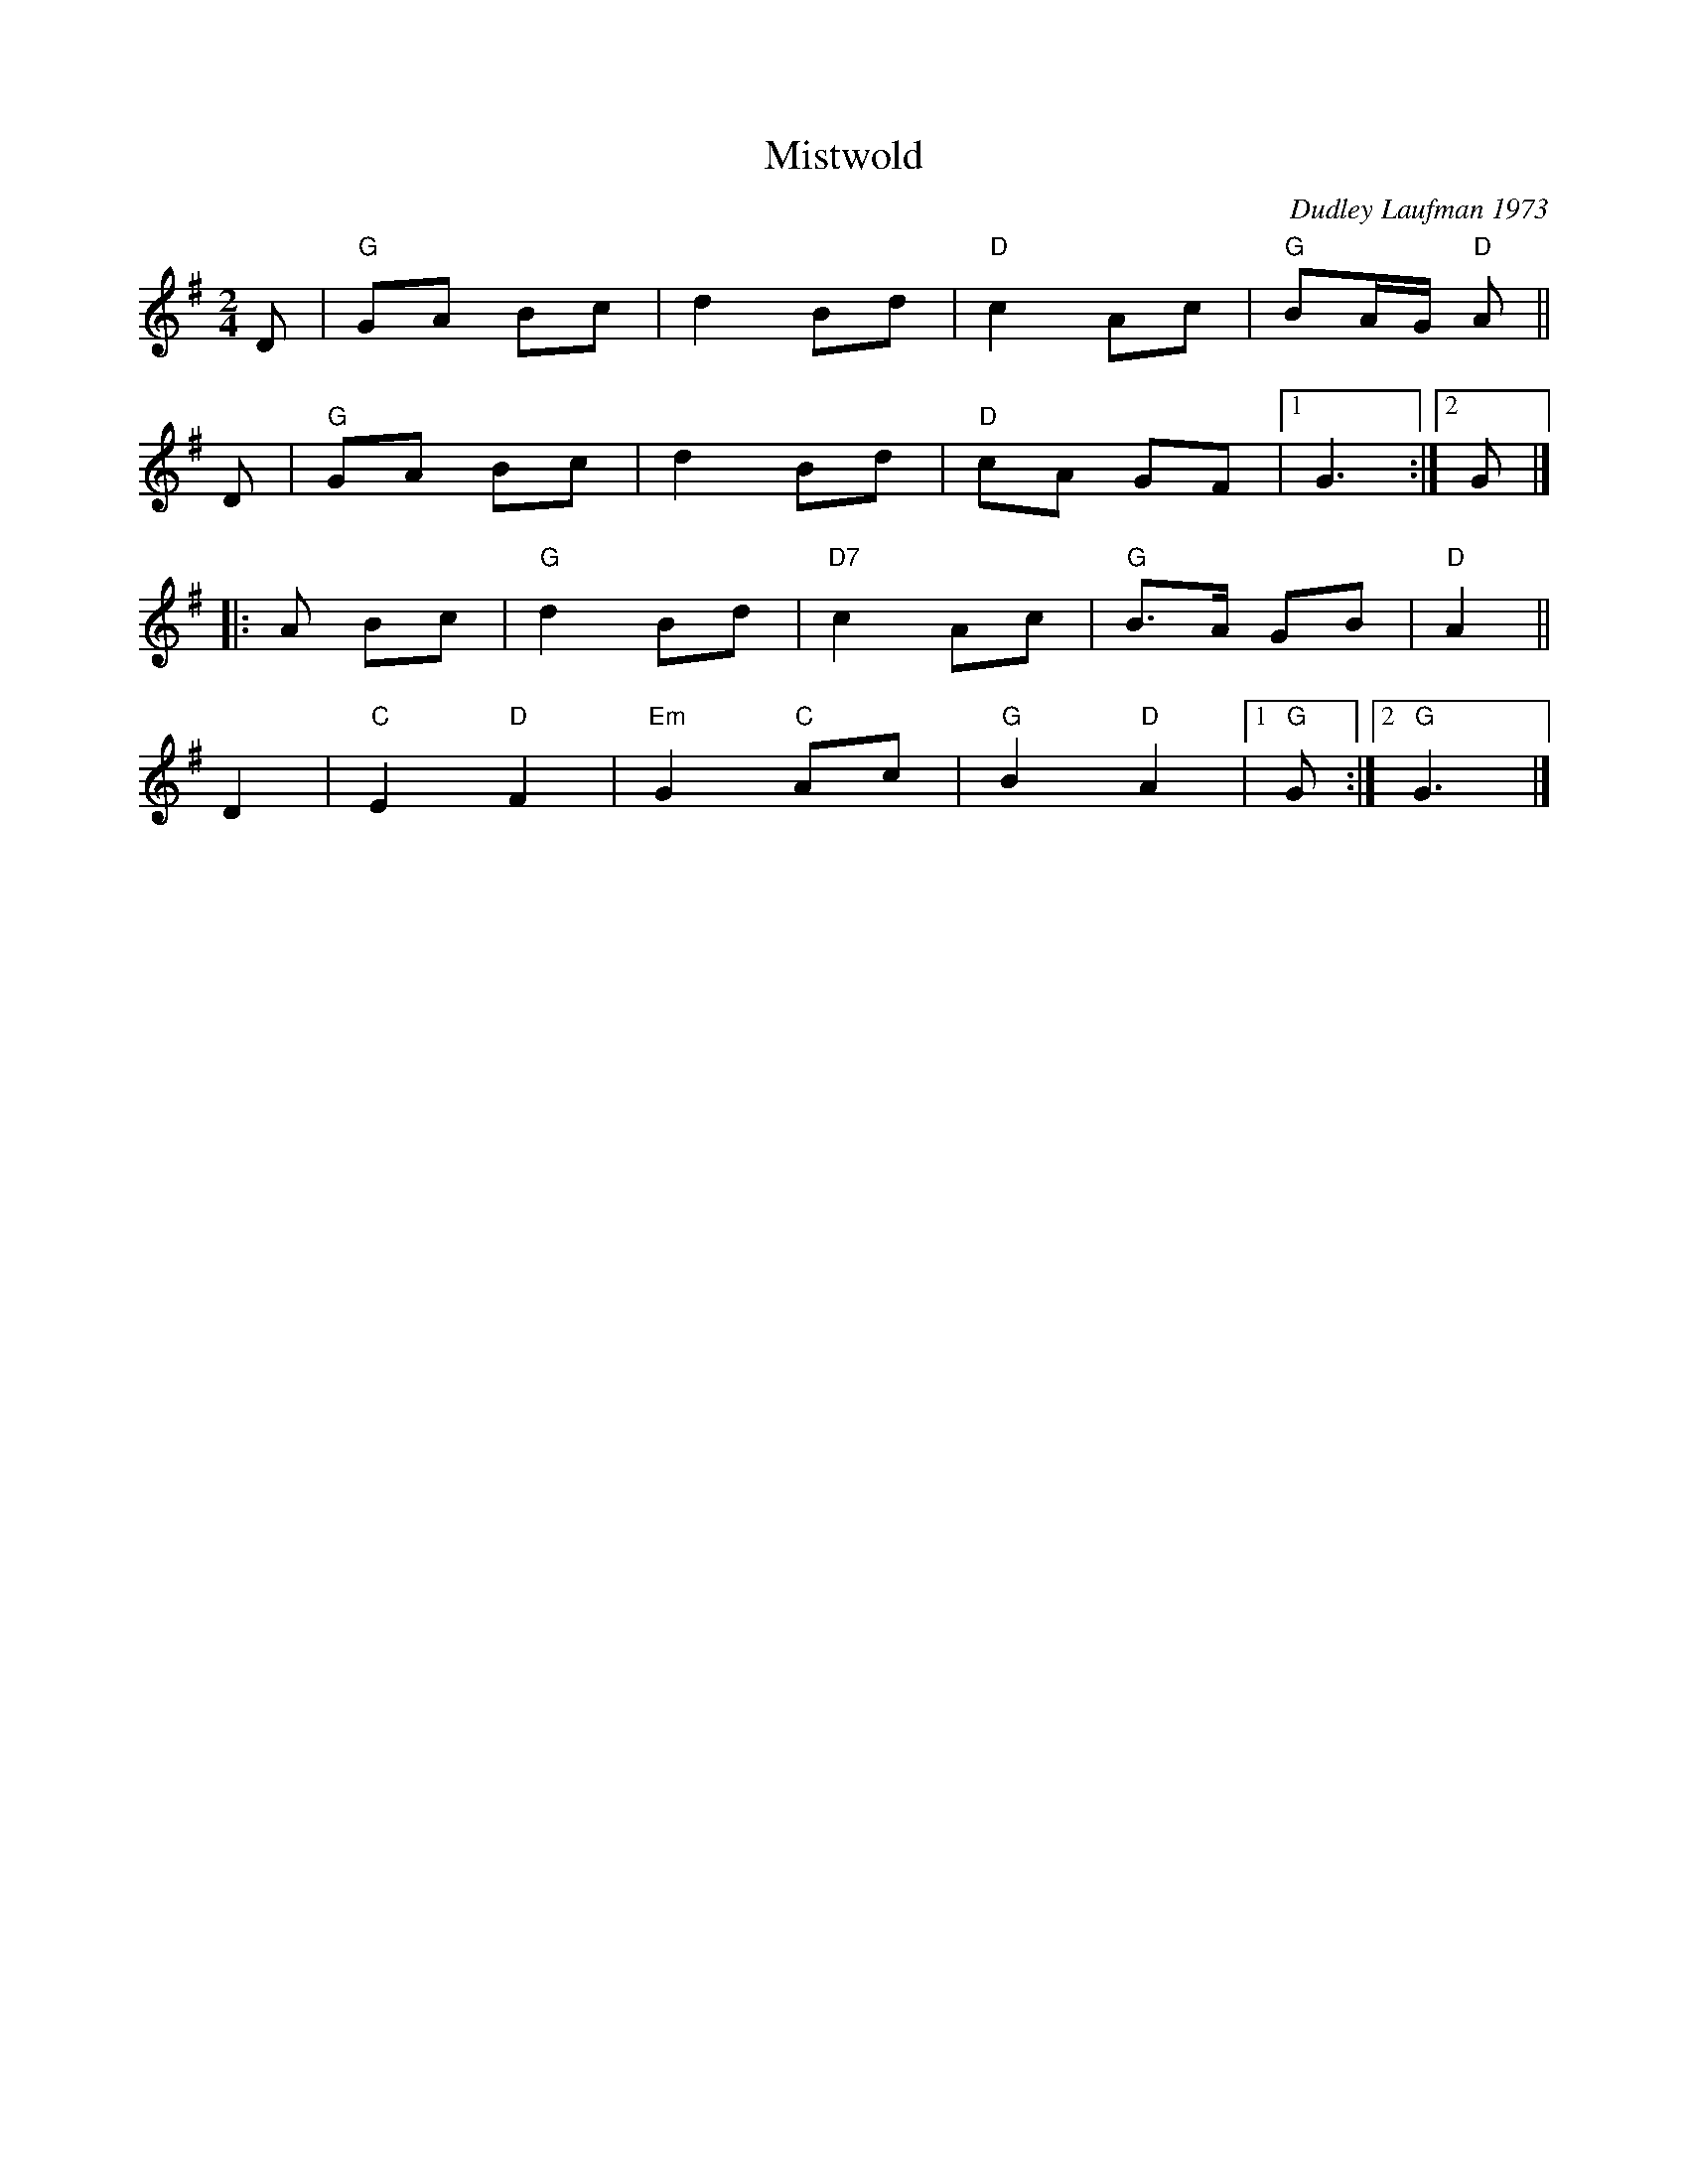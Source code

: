X: 1
T: Mistwold
C: Dudley Laufman 1973
R: march
%S: s:4 b:16(4+4+4+4)
S: Fiddle Hell Online 2021-04-15 Rodney Miller jam handout
Z: 2021 John Chambers <jc:trillian.mit.edu>
M: 2/4
L: 1/8
K: G
D | "G"GA Bc | d2 Bd | "D"c2 Ac | "G"BA/G/ "D"A ||
D | "G"GA Bc | d2 Bd | "D"cA GF |1 G3 :|2 G |]
|: A Bc | "G"d2 Bd | "D7"c2 Ac | "G"B>A GB | "D"A2 ||
D2 | "C"E2 "D"F2 | "Em"G2 "C"Ac | "G"B2 "D"A2 |1 "G"G :|2 "G"G3 |]
